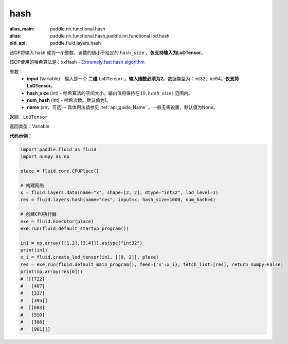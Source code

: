 .. _cn_api_fluid_layers_hash:

hash
-------------------------------

.. py:function::  paddle.fluid.layers.hash(input, hash_size, num_hash=1, name=None)

:alias_main: paddle.nn.functional.hash
:alias: paddle.nn.functional.hash,paddle.nn.functional.lod.hash
:old_api: paddle.fluid.layers.hash



该OP将输入 hash 成为一个整数，该数的值小于给定的 ``hash_size`` 。**仅支持输入为LoDTensor**。

该OP使用的哈希算法是：xxHash - `Extremely fast hash algorithm <https://github.com/Cyan4973/xxHash/tree/v0.6.5>`_


参数：
  - **input** (Variable) - 输入是一个 **二维** ``LoDTensor`` 。**输入维数必须为2**。数据类型为：int32、int64。**仅支持LoDTensor**。
  - **hash_size** (int) - 哈希算法的空间大小。输出值将保持在 :math:`[0, hash\_size)` 范围内。
  - **num_hash** (int) - 哈希次数。默认值为1。
  - **name** (str，可选) – 具体用法请参见 :ref:`api_guide_Name` ，一般无需设置，默认值为None。

返回：``LoDTensor``

返回类型：Variable

**代码示例：**

.. code-block:: python

  import paddle.fluid as fluid
  import numpy as np

  place = fluid.core.CPUPlace()

  # 构建网络
  x = fluid.layers.data(name="x", shape=[2, 2], dtype="int32", lod_level=1)
  res = fluid.layers.hash(name="res", input=x, hash_size=1000, num_hash=4)

  # 创建CPU执行器
  exe = fluid.Executor(place)
  exe.run(fluid.default_startup_program())

  in1 = np.array([[1,2],[3,4]]).astype("int32")
  print(in1)
  x_i = fluid.create_lod_tensor(in1, [[0, 2]], place)
  res = exe.run(fluid.default_main_program(), feed={'x':x_i}, fetch_list=[res], return_numpy=False)
  print(np.array(res[0]))
  # [[[722]
  #   [407]
  #   [337]
  #   [395]]
  #  [[603]
  #   [590]
  #   [386]
  #   [901]]]
